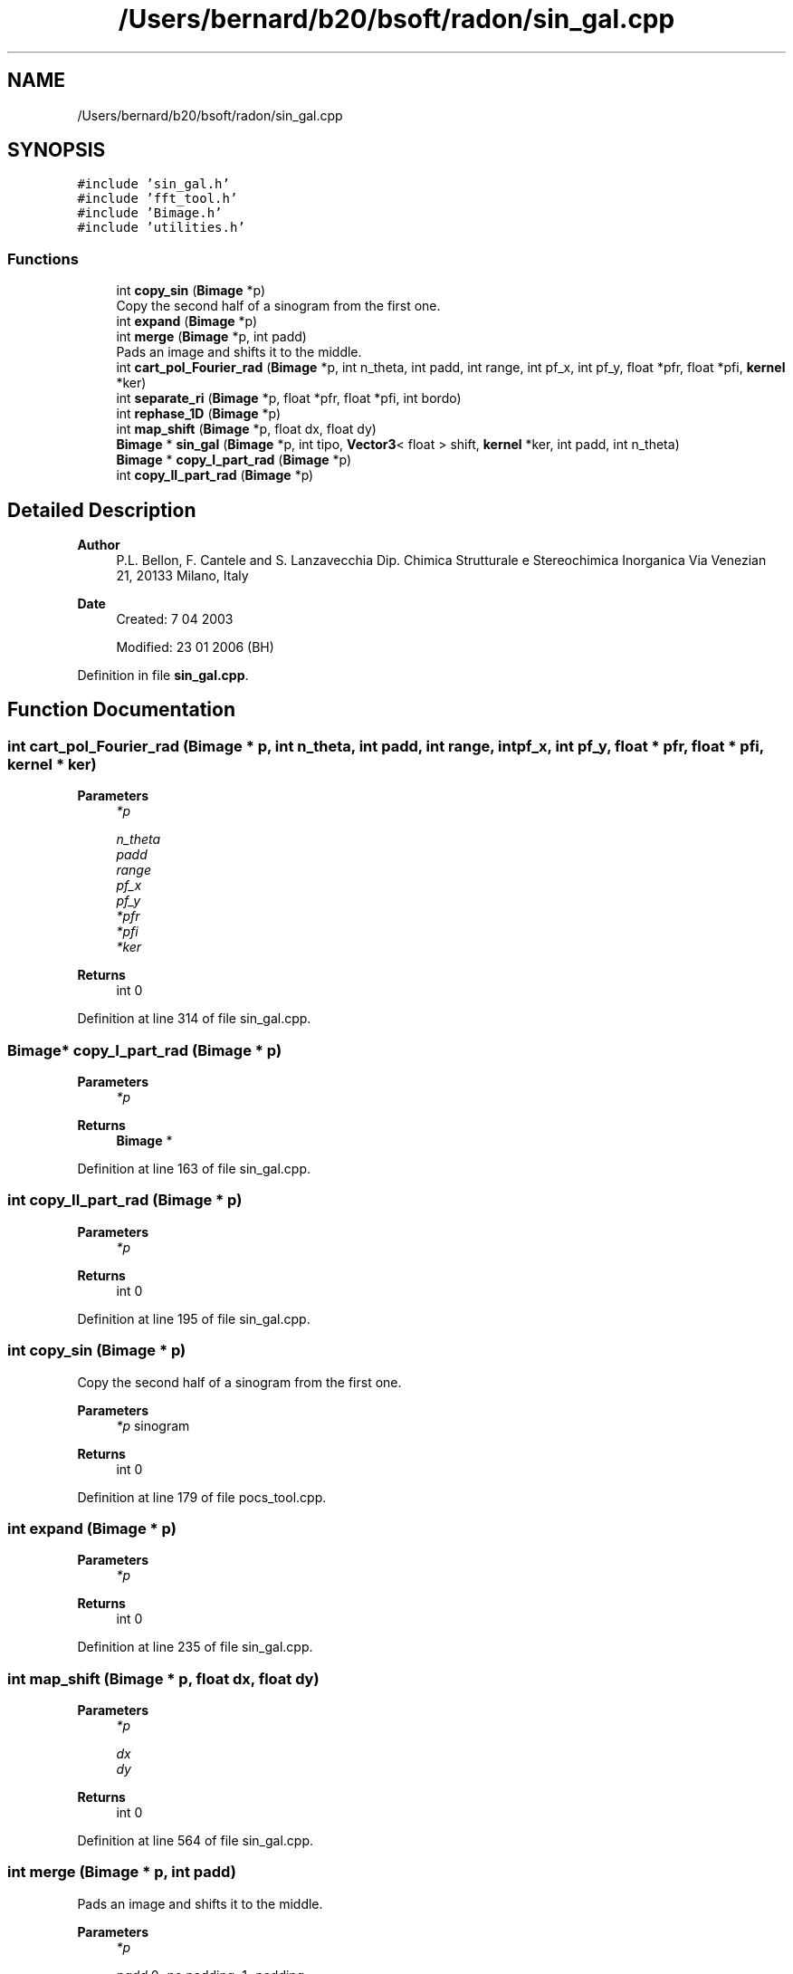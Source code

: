 .TH "/Users/bernard/b20/bsoft/radon/sin_gal.cpp" 3 "Wed Sep 1 2021" "Version 2.1.0" "Bsoft" \" -*- nroff -*-
.ad l
.nh
.SH NAME
/Users/bernard/b20/bsoft/radon/sin_gal.cpp
.SH SYNOPSIS
.br
.PP
\fC#include 'sin_gal\&.h'\fP
.br
\fC#include 'fft_tool\&.h'\fP
.br
\fC#include 'Bimage\&.h'\fP
.br
\fC#include 'utilities\&.h'\fP
.br

.SS "Functions"

.in +1c
.ti -1c
.RI "int \fBcopy_sin\fP (\fBBimage\fP *p)"
.br
.RI "Copy the second half of a sinogram from the first one\&. "
.ti -1c
.RI "int \fBexpand\fP (\fBBimage\fP *p)"
.br
.ti -1c
.RI "int \fBmerge\fP (\fBBimage\fP *p, int padd)"
.br
.RI "Pads an image and shifts it to the middle\&. "
.ti -1c
.RI "int \fBcart_pol_Fourier_rad\fP (\fBBimage\fP *p, int n_theta, int padd, int range, int pf_x, int pf_y, float *pfr, float *pfi, \fBkernel\fP *ker)"
.br
.ti -1c
.RI "int \fBseparate_ri\fP (\fBBimage\fP *p, float *pfr, float *pfi, int bordo)"
.br
.ti -1c
.RI "int \fBrephase_1D\fP (\fBBimage\fP *p)"
.br
.ti -1c
.RI "int \fBmap_shift\fP (\fBBimage\fP *p, float dx, float dy)"
.br
.ti -1c
.RI "\fBBimage\fP * \fBsin_gal\fP (\fBBimage\fP *p, int tipo, \fBVector3\fP< float > shift, \fBkernel\fP *ker, int padd, int n_theta)"
.br
.ti -1c
.RI "\fBBimage\fP * \fBcopy_I_part_rad\fP (\fBBimage\fP *p)"
.br
.ti -1c
.RI "int \fBcopy_II_part_rad\fP (\fBBimage\fP *p)"
.br
.in -1c
.SH "Detailed Description"
.PP 

.PP
\fBAuthor\fP
.RS 4
P\&.L\&. Bellon, F\&. Cantele and S\&. Lanzavecchia Dip\&. Chimica Strutturale e Stereochimica Inorganica Via Venezian 21, 20133 Milano, Italy
.RE
.PP
\fBDate\fP
.RS 4
Created: 7 04 2003 
.PP
Modified: 23 01 2006 (BH) 
.RE
.PP

.PP
Definition in file \fBsin_gal\&.cpp\fP\&.
.SH "Function Documentation"
.PP 
.SS "int cart_pol_Fourier_rad (\fBBimage\fP * p, int n_theta, int padd, int range, int pf_x, int pf_y, float * pfr, float * pfi, \fBkernel\fP * ker)"

.PP
\fBParameters\fP
.RS 4
\fI*p\fP 
.br
 
.br
\fIn_theta\fP 
.br
\fIpadd\fP 
.br
\fIrange\fP 
.br
\fIpf_x\fP 
.br
\fIpf_y\fP 
.br
\fI*pfr\fP 
.br
\fI*pfi\fP 
.br
\fI*ker\fP 
.RE
.PP
\fBReturns\fP
.RS 4
int 0 
.RE
.PP

.PP
Definition at line 314 of file sin_gal\&.cpp\&.
.SS "\fBBimage\fP* copy_I_part_rad (\fBBimage\fP * p)"

.PP
\fBParameters\fP
.RS 4
\fI*p\fP 
.br
 
.RE
.PP
\fBReturns\fP
.RS 4
\fBBimage\fP * 
.br
 
.RE
.PP

.PP
Definition at line 163 of file sin_gal\&.cpp\&.
.SS "int copy_II_part_rad (\fBBimage\fP * p)"

.PP
\fBParameters\fP
.RS 4
\fI*p\fP 
.br
 
.RE
.PP
\fBReturns\fP
.RS 4
int 0 
.RE
.PP

.PP
Definition at line 195 of file sin_gal\&.cpp\&.
.SS "int copy_sin (\fBBimage\fP * p)"

.PP
Copy the second half of a sinogram from the first one\&. 
.PP
\fBParameters\fP
.RS 4
\fI*p\fP sinogram 
.RE
.PP
\fBReturns\fP
.RS 4
int 0 
.RE
.PP

.PP
Definition at line 179 of file pocs_tool\&.cpp\&.
.SS "int expand (\fBBimage\fP * p)"

.PP
\fBParameters\fP
.RS 4
\fI*p\fP 
.br
 
.RE
.PP
\fBReturns\fP
.RS 4
int 0 
.RE
.PP

.PP
Definition at line 235 of file sin_gal\&.cpp\&.
.SS "int map_shift (\fBBimage\fP * p, float dx, float dy)"

.PP
\fBParameters\fP
.RS 4
\fI*p\fP 
.br
 
.br
\fIdx\fP 
.br
\fIdy\fP 
.RE
.PP
\fBReturns\fP
.RS 4
int 0 
.RE
.PP

.PP
Definition at line 564 of file sin_gal\&.cpp\&.
.SS "int merge (\fBBimage\fP * p, int padd)"

.PP
Pads an image and shifts it to the middle\&. 
.PP
\fBParameters\fP
.RS 4
\fI*p\fP 
.br
 
.br
\fIpadd\fP 0=no padding, 1=padding 
.RE
.PP
\fBReturns\fP
.RS 4
int 0 
.RE
.PP

.PP
Definition at line 270 of file sin_gal\&.cpp\&.
.SS "int rephase_1D (\fBBimage\fP * p)"

.PP
\fBParameters\fP
.RS 4
\fI*p\fP 
.br
 
.RE
.PP
\fBReturns\fP
.RS 4
int 0 
.RE
.PP

.PP
Definition at line 534 of file sin_gal\&.cpp\&.
.SS "int separate_ri (\fBBimage\fP * p, float * pfr, float * pfi, int bordo)"

.PP
\fBParameters\fP
.RS 4
\fI*p\fP 
.br
 
.br
\fI*pfr\fP 
.br
\fI*pfi\fP 
.br
\fIbordo\fP 
.RE
.PP
\fBReturns\fP
.RS 4
int 0 
.RE
.PP

.PP
Definition at line 471 of file sin_gal\&.cpp\&.
.SS "\fBBimage\fP* sin_gal (\fBBimage\fP * p, int tipo, \fBVector3\fP< float > shift, \fBkernel\fP * ker, int padd, int n_theta)"

.PP
\fBParameters\fP
.RS 4
\fI*p\fP 
.br
 
.br
\fItipo\fP 
.br
\fIshift\fP 
.br
\fI*ker\fP 
.br
\fIpadd\fP 
.br
\fIn_theta\fP 
.RE
.PP
\fBReturns\fP
.RS 4
Bimage* 
.RE
.PP

.PP
Definition at line 35 of file sin_gal\&.cpp\&.
.SH "Author"
.PP 
Generated automatically by Doxygen for Bsoft from the source code\&.
